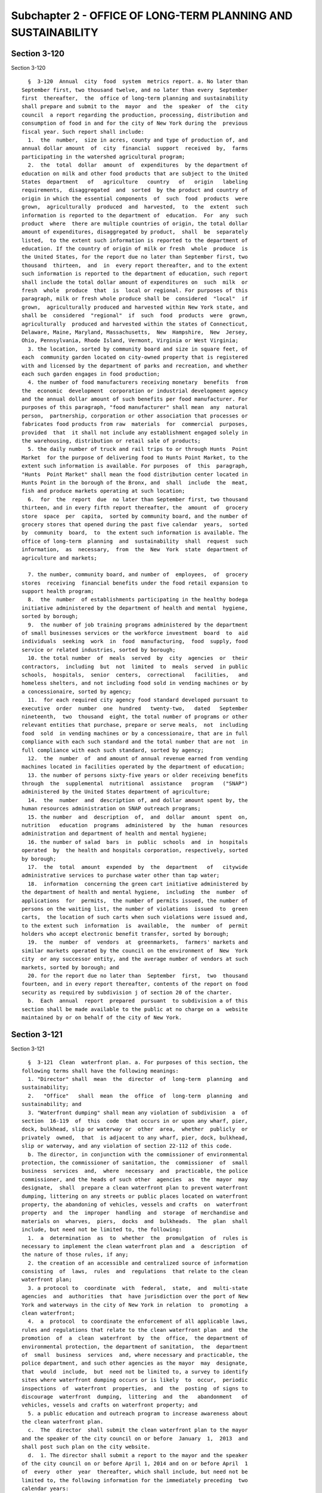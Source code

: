 Subchapter 2 - OFFICE OF LONG-TERM PLANNING AND SUSTAINABILITY
==============================================================

Section 3-120
-------------

Section 3-120 ::    
        
     
        §  3-120  Annual  city  food  system  metrics report. a. No later than
      September first, two thousand twelve, and no later than every  September
      first  thereafter,  the  office of long-term planning and sustainability
      shall prepare and submit to the  mayor  and  the  speaker  of  the  city
      council  a report regarding the production, processing, distribution and
      consumption of food in and for the city of New York during the  previous
      fiscal year. Such report shall include:
        1.  the  number,  size in acres, county and type of production of, and
      annual dollar amount  of  city  financial  support  received  by,  farms
      participating in the watershed agricultural program;
        2.  the  total  dollar  amount  of  expenditures  by the department of
      education on milk and other food products that are subject to the United
      States  department   of   agriculture   country   of   origin   labeling
      requirements,  disaggregated  and  sorted  by the product and country of
      origin in which the essential components  of  such  food  products  were
      grown,  agriculturally  produced  and  harvested,  to  the  extent  such
      information is reported to the department of  education.  For  any  such
      product  where  there are multiple countries of origin, the total dollar
      amount of expenditures, disaggregated by product,  shall  be  separately
      listed,  to the extent such information is reported to the department of
      education. If the country of origin of milk or fresh  whole  produce  is
      the United States, for the report due no later than September first, two
      thousand  thirteen,  and  in  every report thereafter, and to the extent
      such information is reported to the department of education, such report
      shall include the total dollar amount of expenditures on  such  milk  or
      fresh  whole  produce  that  is  local or regional. For purposes of this
      paragraph, milk or fresh whole produce shall be  considered  "local"  if
      grown,  agriculturally produced and harvested within New York state, and
      shall be  considered  "regional"  if  such  food  products  were  grown,
      agriculturally  produced and harvested within the states of Connecticut,
      Delaware, Maine, Maryland, Massachusetts,  New  Hampshire,  New  Jersey,
      Ohio, Pennsylvania, Rhode Island, Vermont, Virginia or West Virginia;
        3. the location, sorted by community board and size in square feet, of
      each  community garden located on city-owned property that is registered
      with and licensed by the department of parks and recreation, and whether
      each such garden engages in food production;
        4. the number of food manufacturers receiving monetary  benefits  from
      the  economic  development  corporation or industrial development agency
      and the annual dollar amount of such benefits per food manufacturer. For
      purposes of this paragraph, "food manufacturer" shall mean  any  natural
      person,  partnership, corporation or other association that processes or
      fabricates food products from raw  materials  for  commercial  purposes,
      provided  that  it shall not include any establishment engaged solely in
      the warehousing, distribution or retail sale of products;
        5. the daily number of truck and rail trips to or through Hunts  Point
      Market  for the purpose of delivering food to Hunts Point Market, to the
      extent such information is available. For purposes  of  this  paragraph,
      "Hunts  Point Market" shall mean the food distribution center located in
      Hunts Point in the borough of the Bronx, and  shall  include  the  meat,
      fish and produce markets operating at such location;
        6.  for  the  report  due  no later than September first, two thousand
      thirteen, and in every fifth report thereafter, the  amount  of  grocery
      store  space  per  capita,  sorted by community board, and the number of
      grocery stores that opened during the past five calendar  years,  sorted
      by  community  board,  to  the extent such information is available. The
      office of long-term  planning  and  sustainability  shall  request  such
      information,  as  necessary,  from  the  New  York  state  department of
      agriculture and markets;
    
        7. the number, community board, and number of  employees,  of  grocery
      stores  receiving  financial benefits under the food retail expansion to
      support health program;
        8.  the  number  of establishments participating in the healthy bodega
      initiative administered by the department of health and mental  hygiene,
      sorted by borough;
        9.  the number of job training programs administered by the department
      of small businesses services or the workforce investment  board  to  aid
      individuals  seeking  work  in  food  manufacturing,  food  supply, food
      service or related industries, sorted by borough;
        10. the total number  of  meals  served  by  city  agencies  or  their
      contractors,  including  but  not  limited  to  meals  served  in public
      schools,  hospitals,  senior  centers,  correctional   facilities,   and
      homeless shelters, and not including food sold in vending machines or by
      a concessionaire, sorted by agency;
        11.  for each required city agency food standard developed pursuant to
      executive  order  number  one  hundred   twenty-two,   dated   September
      nineteenth,  two  thousand  eight, the total number of programs or other
      relevant entities that purchase, prepare or serve meals,  not  including
      food  sold  in vending machines or by a concessionaire, that are in full
      compliance with each such standard and the total number that are not  in
      full compliance with each such standard, sorted by agency;
        12.  the  number  of  and amount of annual revenue earned from vending
      machines located in facilities operated by the department of education;
        13. the number of persons sixty-five years or older receiving benefits
      through  the  supplemental  nutritional  assistance   program   ("SNAP")
      administered by the United States department of agriculture;
        14.  the  number  and  description of, and dollar amount spent by, the
      human resources administration on SNAP outreach programs;
        15. the number  and  description  of,  and  dollar  amount  spent  on,
      nutrition   education  programs  administered  by  the  human  resources
      administration and department of health and mental hygiene;
        16. the number of salad  bars  in  public  schools  and  in  hospitals
      operated  by  the health and hospitals corporation, respectively, sorted
      by borough;
        17.  the  total  amount  expended  by  the  department   of   citywide
      administrative services to purchase water other than tap water;
        18.  information  concerning the green cart initiative administered by
      the department of health and mental hygiene,  including  the  number  of
      applications  for  permits,  the number of permits issued, the number of
      persons on the waiting list, the number of violations  issued  to  green
      carts,  the location of such carts when such violations were issued and,
      to the extent such  information  is  available,  the  number  of  permit
      holders who accept electronic benefit transfer, sorted by borough;
        19.  the  number  of  vendors  at  greenmarkets,  farmers' markets and
      similar markets operated by the council on the environment of  New  York
      city  or any successor entity, and the average number of vendors at such
      markets, sorted by borough; and
        20. for the report due no later than  September  first,  two  thousand
      fourteen, and in every report thereafter, contents of the report on food
      security as required by subdivision j of section 20 of the charter.
        b.  Each  annual  report  prepared  pursuant  to subdivision a of this
      section shall be made available to the public at no charge on a  website
      maintained by or on behalf of the city of New York.
    
    
    
    
    
    
    

Section 3-121
-------------

Section 3-121 ::    
        
     
        §  3-121  Clean  waterfront plan. a. For purposes of this section, the
      following terms shall have the following meanings:
        1. "Director" shall  mean  the  director  of  long-term  planning  and
      sustainability;
        2.   "Office"   shall  mean  the  office  of  long-term  planning  and
      sustainability; and
        3. "Waterfront dumping" shall mean any violation of subdivision  a  of
      section  16-119  of  this  code  that occurs in or upon any wharf, pier,
      dock, bulkhead, slip or waterway or  other  area,  whether  publicly  or
      privately  owned,  that  is adjacent to any wharf, pier, dock, bulkhead,
      slip or waterway, and any violation of section 22-112 of this code.
        b. The director, in conjunction with the commissioner of environmental
      protection, the commissioner of sanitation, the  commissioner  of  small
      business  services  and,  where  necessary  and  practicable, the police
      commissioner, and the heads of such other  agencies  as  the  mayor  may
      designate,  shall  prepare a clean waterfront plan to prevent waterfront
      dumping, littering on any streets or public places located on waterfront
      property, the abandoning of vehicles, vessels and crafts  on  waterfront
      property  and  the  improper  handling  and  storage  of merchandise and
      materials on  wharves,  piers,  docks  and  bulkheads.  The  plan  shall
      include, but need not be limited to, the following:
        1.  a  determination  as  to  whether  the  promulgation  of  rules is
      necessary to implement the clean waterfront plan and  a  description  of
      the nature of those rules, if any;
        2. the creation of an accessible and centralized source of information
      consisting  of  laws,  rules  and  regulations  that relate to the clean
      waterfront plan;
        3. a protocol to  coordinate  with  federal,  state,  and  multi-state
      agencies  and  authorities  that  have jurisdiction over the port of New
      York and waterways in the city of New York in relation  to  promoting  a
      clean waterfront;
        4.  a  protocol  to coordinate the enforcement of all applicable laws,
      rules and regulations that relate to the clean waterfront plan  and  the
      promotion  of  a  clean  waterfront  by  the  office,  the department of
      environmental protection, the department of sanitation,  the  department
      of  small  business  services  and, where necessary and practicable, the
      police department, and such other agencies as the mayor  may  designate,
      that  would  include,  but  need not be limited to, a survey to identify
      sites where waterfront dumping occurs or is likely  to  occur,  periodic
      inspections  of  waterfront  properties,  and  the  posting  of signs to
      discourage  waterfront  dumping,  littering  and  the   abandonment   of
      vehicles, vessels and crafts on waterfront property; and
        5. a public education and outreach program to increase awareness about
      the clean waterfront plan.
        c.  The  director  shall submit the clean waterfront plan to the mayor
      and the speaker of the city council on or before  January  1,  2013  and
      shall post such plan on the city website.
        d.  1. The director shall submit a report to the mayor and the speaker
      of the city council on or before April 1, 2014 and on or before April  1
      of  every  other  year  thereafter, which shall include, but need not be
      limited to, the following information for the immediately preceding  two
      calendar years:
        (i)  the  number of complaints received by the city concerning conduct
      that constitutes waterfront dumping, littering on any streets or  public
      places  located  on  waterfront  property,  the  abandoning of vehicles,
      vessels and crafts on waterfront property and the improper handling  and
      storage  of  merchandise  and  materials  on  wharves,  piers, docks and
      bulkheads;
    
        (ii) the number of summonses and notices of  violation,  respectively,
      issued  by  each  agency  for  violations of any law, rule or regulation
      relating to waterfront dumping,  littering  on  any  streets  or  public
      places  located  on  waterfront  property,  the  abandoning of vehicles,
      vessels  and crafts on waterfront property and the improper handling and
      storage of merchandise  and  materials  on  wharves,  piers,  docks  and
      bulkheads;
        (iii)  the total amount of civil penalties imposed for such notices of
      violation by the environmental control board;
        (iv) any changes made to the clean waterfront plan;
        (v) a  summary  of  any  rules  promulgated  to  implement  the  clean
      waterfront plan; and
        (vi)   recommendations   for   appropriate  legislation  and  improved
      enforcement with respect to the clean waterfront plan.
        2. In the report issued on or before April 1, 2018 the director  shall
      make a recommendation on the necessity of future reports issued pursuant
      to this subdivision.
        e.  Three  months  prior  to the submission of the plan or a report as
      required by subdivisions c and d  of  this  section,  respectively,  the
      director  shall  make  a  draft  of such plan or report available to the
      public for a sixty-day comment period. All comments received during such
      period shall be included as an appendix  to  the  plan  or  report.  The
      director  shall  provide  notice  of  such opportunity to comment to any
      property  owners  and/or   tenant   organizations,   manufacturing   and
      commercial  trade  groups,  community-based organizations, environmental
      advocacy organizations and members  of  the  general  public  that  have
      formally   requested  to  be  notified  of  such  opportunity  or  other
      individuals or organizations that the director deems appropriate.
    
    
    
    
    
    
    

Section 3-122
-------------

Section 3-122 ::    
        
     
        §  3-122 New York city panel on climate change. a. For the purposes of
      this section and section 3-123 of this subchapter, the  following  terms
      shall mean:
        1.  "Vulnerable populations" means persons or communities at increased
      risk of harm as a direct or indirect consequence of climate change based
      on one  or  more  of  the  following  risk  factors:  (i)  proximity  to
      disproportionally  impacted areas; (ii) age, including senior citizen or
      minor status; (iii) income level; (iv) disability; (v) chronic or mental
      illness; and (vi) language.
        2. "Public health" means impacts on physical health, mental health and
      social well-being and public or private services that treat and  prevent
      disease, prolong life and promote health.
        3. "Natural systems" means ecosystems and assets that provide ecologic
      benefits,  including but not limited to waterbodies, trees, wetlands and
      parks.
        4. "Critical  infrastructure"  means  systems  and  assets,  with  the
      exception  of  residential  and commercial buildings, that support vital
      city activities and for which the diminished functioning or  destruction
      of  such  systems  and assets would have a debilitating impact on public
      safety and/or economic security.
        b. There shall be a New  York  city  panel  on  climate  change  whose
      members  shall  serve  without compensation from the city. Members shall
      include, but not be  limited  to,  climate  change  and  climate  impact
      scientists  who shall be appointed by, and serve at the pleasure of, the
      mayor.
        c. 1. The panel shall meet at least twice a year for  the  purpose  of
      (i)  reviewing the most recent scientific data related to climate change
      and  its  potential  impacts  on  the  city's  communities,   vulnerable
      populations,  public  health,  natural systems, critical infrastructure,
      buildings and  economy;  and  (ii)  advising  the  office  of  long-term
      planning  and  sustainability  and  the  New  York  city  climate change
      adaptation task force established pursuant  to  section  3-123  of  this
      subchapter.
        2.  The  panel  shall  make  recommendations  regarding (i) the near-,
      intermediate and long-term quantitative and qualitative  climate  change
      projections  for  the city of New York within one year of the release of
      an assessment report by the intergovernmental panel on  climate  change,
      but  not  less  than  once  every  three years; and (ii) a framework for
      stakeholders  to  incorporate  climate  change  projections  into  their
      planning processes.
        d.  The  panel  shall  advise  the  office  of  long-term planning and
      sustainability on the  development  of  a  community-  or  borough-level
      communications  strategy  intended to ensure that the public is informed
      about the findings of the panel, including the creation of a summary  of
      the climate change projections for dissemination to city residents.
    
    
    
    
    
    
    

Section 3-123
-------------

Section 3-123 ::    
        
     
        §  3-123  New York city climate change adaptation task force. a. There
      shall be a New York city climate change adaptation task force consisting
      of city, state  and  federal  agencies  and  private  organizations  and
      entities   responsible   for   developing,   maintaining,  operating  or
      overseeing  the  city's  public  health,   natural   systems,   critical
      infrastructure,  buildings  and economy. The task force shall be chaired
      by the office  of  long-term  planning  and  sustainability,  and  shall
      include, but need not be limited to, representatives from the department
      of  buildings,  the department of design and construction, department of
      city  planning,  the  department  of   environmental   protection,   the
      department  of  parks  and recreation, the department of sanitation, the
      department of transportation, the economic development corporation,  the
      office of emergency management, the office of management and budget, the
      department  for  the  aging  and  the  department  of  health and mental
      hygiene. Public members shall include,  but  need  not  be  limited  to,
      representatives  from  organizations in the health care, communications,
      energy and transportation fields, who shall be appointed by,  and  serve
      at  the  pleasure  of, the mayor without compensation from the city. The
      mayor shall invite the appropriate federal, state and local agencies and
      authorities to participate.
        b. 1. The task force shall meet at least twice a year for the purposes
      of reviewing the climate change projections as recommended  by  the  New
      York  city  panel  on  climate  change pursuant to section 3-122 of this
      subchapter; evaluating the potential impacts to public  health  and  the
      delivery  of  public  health  services  to  the  city's  communities and
      vulnerable populations and how such delivery may be affected by  climate
      change;  evaluating the potential impacts to the city's natural systems,
      critical infrastructure and buildings and how services provided by  such
      systems, infrastructure and buildings may be affected by climate change;
      identifying the rules, policies and regulations governing public health,
      natural systems, critical infrastructure, buildings and economy that may
      be  affected by climate change; and formulating and updating coordinated
      strategies to address the potential impact  of  climate  change  on  the
      city's  communities,  vulnerable  populations,  public  health,  natural
      systems, critical infrastructure, buildings and economy.
        2. Within one year of the development of  recommended  climate  change
      projections pursuant to section 3-122 of this subchapter, the task force
      shall  create  an  inventory of potential risks due to climate change to
      the city's communities, vulnerable populations, public  health,  natural
      systems,   critical   infrastructure,  buildings  and  economy;  develop
      adaptation strategies to address such  risks  that  may  include  design
      guidelines  for  new  infrastructure;  and  identify  issues for further
      study. A report with recommendations  shall  be  issued  based  on  this
      information and submitted to the mayor and the city council and shall be
      made available to the public.
        c. The office of long-term planning and sustainability shall develop a
      community-  or  borough-level communications strategy intended to ensure
      that the public is informed  about  the  findings  of  the  task  force,
      including  the  creation of a summary of the report for dissemination to
      city residents. In developing such communications strategy, the director
      shall consult with non-governmental and community-based organizations.
    
    
    
    
    
    
    

Section 3-124.
--------------

Section 3-124. ::    
        
     
        § 3-124. Study and report on the effects of wind on certain buildings.
      a.  The  office of long-term planning and sustainability in consultation
      with the department of buildings shall undertake a study  and  submit  a
      report  to the mayor and the speaker of the city council, on the effects
      of wind on existing buildings, including  existing  buildings  that  are
      raised,  and  buildings  that  are under construction in the city of New
      York. Such report and accompanying recommendations shall be provided  no
      later than two years from the effective date of the local law that added
      this section and shall include the following:
        1.  An  analysis to determine the types of existing buildings that are
      at risk of causing  falling  debris,  based  on  the  age,  construction
      classification,   construction   methods   and  materials,  height,  and
      occupancy use of such buildings;
        2. An analysis of the effects of wind on existing buildings  that  are
      raised,  lifted, elevated or moved in order to comply with Appendix G of
      the New York city building code or to address flood hazard concerns;
        3. An analysis of the effects of wind  on  buildings  that  are  under
      construction, including the effects of wind on buildings with incomplete
      facade  assemblies,  temporary  installations  used in construction, and
      construction materials that are stored on construction sites;
        4. An analysis of  forecasts  related  to  potential  changes  in  the
      frequency,  intensity,  and  path  of  future  storm  events  along with
      consideration of whether climate change may impact wind speeds; and
        5. An examination  of  the  benefits  of  installing  and  maintaining
      weather  stations  across the city, including on high-rise buildings, to
      better understand localized wind patterns.
        b. The report shall include recommendations on paragraphs one  through
      five  of  subdivision  a  of  this section as well as recommendations on
      whether the applicable wind loads under the city's building code  should
      be  revised;  whether standard wind plans for sites in various stages of
      construction  are  needed,  including  plans  regarding  equipment   and
      temporary  structures  such  as  cranes,  derricks,  scaffolds, concrete
      formwork and sidewalk bridges; how equipment  and  temporary  structures
      such  as  cranes,  derricks,  scaffolds,  concrete formwork and sidewalk
      bridges should be designed and secured in light of wind effects; whether
      changes to the building code or department of buildings rules related to
      facade work  filing  and  inspection  exemptions  or  safety  inspection
      requirements  are  necessary  and  what wind load requirements should be
      applied to existing buildings.
    
    
    
    
    
    
    

